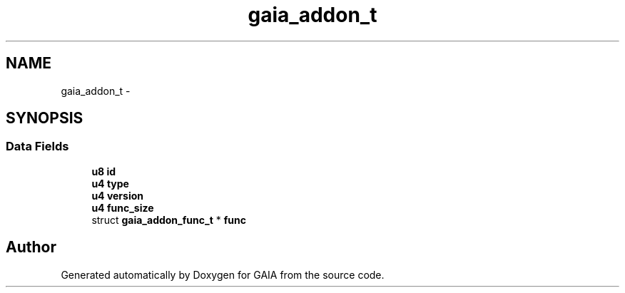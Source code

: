 .TH "gaia_addon_t" 3 "Tue Jul 7 2015" "Version 1.0.0" "GAIA" \" -*- nroff -*-
.ad l
.nh
.SH NAME
gaia_addon_t \- 
.SH SYNOPSIS
.br
.PP
.SS "Data Fields"

.in +1c
.ti -1c
.RI "\fBu8\fP \fBid\fP"
.br
.ti -1c
.RI "\fBu4\fP \fBtype\fP"
.br
.ti -1c
.RI "\fBu4\fP \fBversion\fP"
.br
.ti -1c
.RI "\fBu4\fP \fBfunc_size\fP"
.br
.ti -1c
.RI "struct \fBgaia_addon_func_t\fP * \fBfunc\fP"
.br
.in -1c

.SH "Author"
.PP 
Generated automatically by Doxygen for GAIA from the source code\&.
